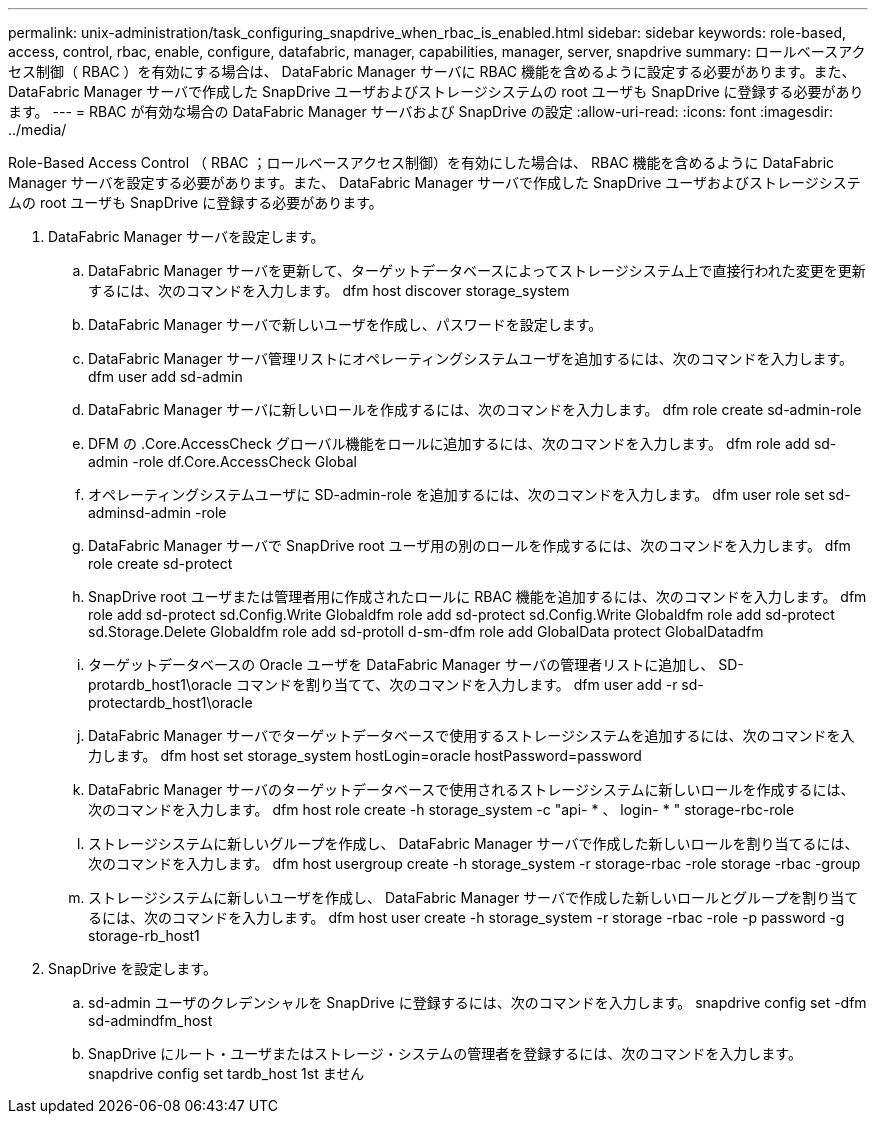 ---
permalink: unix-administration/task_configuring_snapdrive_when_rbac_is_enabled.html 
sidebar: sidebar 
keywords: role-based, access, control, rbac, enable, configure, datafabric, manager, capabilities, manager, server, snapdrive 
summary: ロールベースアクセス制御（ RBAC ）を有効にする場合は、 DataFabric Manager サーバに RBAC 機能を含めるように設定する必要があります。また、 DataFabric Manager サーバで作成した SnapDrive ユーザおよびストレージシステムの root ユーザも SnapDrive に登録する必要があります。 
---
= RBAC が有効な場合の DataFabric Manager サーバおよび SnapDrive の設定
:allow-uri-read: 
:icons: font
:imagesdir: ../media/


[role="lead"]
Role-Based Access Control （ RBAC ；ロールベースアクセス制御）を有効にした場合は、 RBAC 機能を含めるように DataFabric Manager サーバを設定する必要があります。また、 DataFabric Manager サーバで作成した SnapDrive ユーザおよびストレージシステムの root ユーザも SnapDrive に登録する必要があります。

. DataFabric Manager サーバを設定します。
+
.. DataFabric Manager サーバを更新して、ターゲットデータベースによってストレージシステム上で直接行われた変更を更新するには、次のコマンドを入力します。 dfm host discover storage_system
.. DataFabric Manager サーバで新しいユーザを作成し、パスワードを設定します。
.. DataFabric Manager サーバ管理リストにオペレーティングシステムユーザを追加するには、次のコマンドを入力します。 dfm user add sd-admin
.. DataFabric Manager サーバに新しいロールを作成するには、次のコマンドを入力します。 dfm role create sd-admin-role
.. DFM の .Core.AccessCheck グローバル機能をロールに追加するには、次のコマンドを入力します。 dfm role add sd-admin -role df.Core.AccessCheck Global
.. オペレーティングシステムユーザに SD-admin-role を追加するには、次のコマンドを入力します。 dfm user role set sd-adminsd-admin -role
.. DataFabric Manager サーバで SnapDrive root ユーザ用の別のロールを作成するには、次のコマンドを入力します。 dfm role create sd-protect
.. SnapDrive root ユーザまたは管理者用に作成されたロールに RBAC 機能を追加するには、次のコマンドを入力します。 dfm role add sd-protect sd.Config.Write Globaldfm role add sd-protect sd.Config.Write Globaldfm role add sd-protect sd.Storage.Delete Globaldfm role add sd-protoll d-sm-dfm role add GlobalData protect GlobalDatadfm
.. ターゲットデータベースの Oracle ユーザを DataFabric Manager サーバの管理者リストに追加し、 SD-protardb_host1\oracle コマンドを割り当てて、次のコマンドを入力します。 dfm user add -r sd-protectardb_host1\oracle
.. DataFabric Manager サーバでターゲットデータベースで使用するストレージシステムを追加するには、次のコマンドを入力します。 dfm host set storage_system hostLogin=oracle hostPassword=password
.. DataFabric Manager サーバのターゲットデータベースで使用されるストレージシステムに新しいロールを作成するには、次のコマンドを入力します。 dfm host role create -h storage_system -c "api- * 、 login- * " storage-rbc-role
.. ストレージシステムに新しいグループを作成し、 DataFabric Manager サーバで作成した新しいロールを割り当てるには、次のコマンドを入力します。 dfm host usergroup create -h storage_system -r storage-rbac -role storage -rbac -group
.. ストレージシステムに新しいユーザを作成し、 DataFabric Manager サーバで作成した新しいロールとグループを割り当てるには、次のコマンドを入力します。 dfm host user create -h storage_system -r storage -rbac -role -p password -g storage-rb_host1


. SnapDrive を設定します。
+
.. sd-admin ユーザのクレデンシャルを SnapDrive に登録するには、次のコマンドを入力します。 snapdrive config set -dfm sd-admindfm_host
.. SnapDrive にルート・ユーザまたはストレージ・システムの管理者を登録するには、次のコマンドを入力します。 snapdrive config set tardb_host 1st ません



